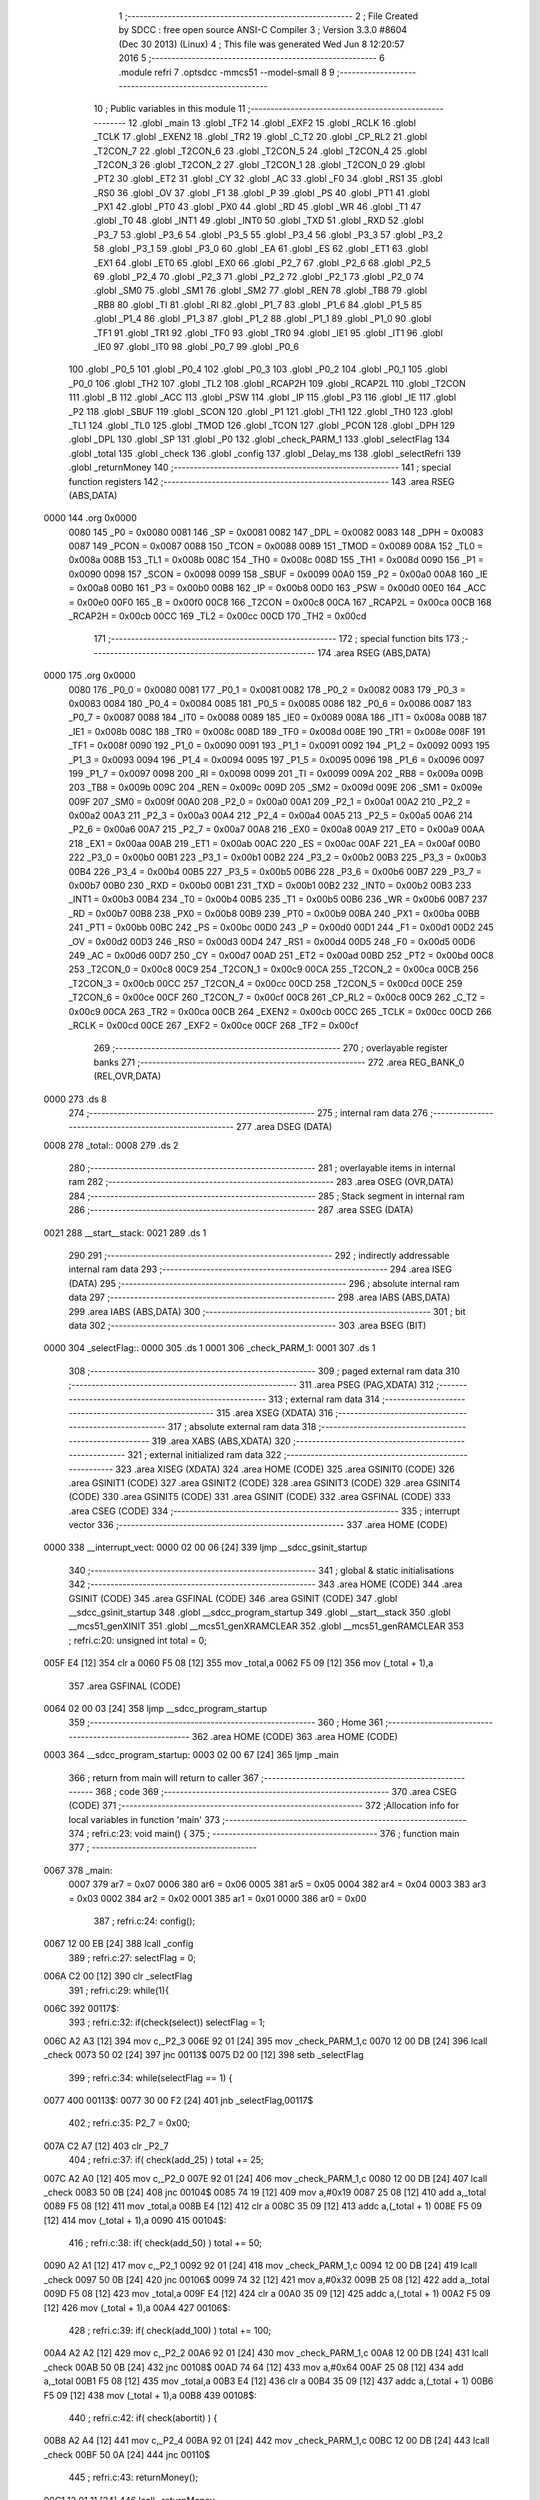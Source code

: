                               1 ;--------------------------------------------------------
                              2 ; File Created by SDCC : free open source ANSI-C Compiler
                              3 ; Version 3.3.0 #8604 (Dec 30 2013) (Linux)
                              4 ; This file was generated Wed Jun  8 12:20:57 2016
                              5 ;--------------------------------------------------------
                              6 	.module refri
                              7 	.optsdcc -mmcs51 --model-small
                              8 	
                              9 ;--------------------------------------------------------
                             10 ; Public variables in this module
                             11 ;--------------------------------------------------------
                             12 	.globl _main
                             13 	.globl _TF2
                             14 	.globl _EXF2
                             15 	.globl _RCLK
                             16 	.globl _TCLK
                             17 	.globl _EXEN2
                             18 	.globl _TR2
                             19 	.globl _C_T2
                             20 	.globl _CP_RL2
                             21 	.globl _T2CON_7
                             22 	.globl _T2CON_6
                             23 	.globl _T2CON_5
                             24 	.globl _T2CON_4
                             25 	.globl _T2CON_3
                             26 	.globl _T2CON_2
                             27 	.globl _T2CON_1
                             28 	.globl _T2CON_0
                             29 	.globl _PT2
                             30 	.globl _ET2
                             31 	.globl _CY
                             32 	.globl _AC
                             33 	.globl _F0
                             34 	.globl _RS1
                             35 	.globl _RS0
                             36 	.globl _OV
                             37 	.globl _F1
                             38 	.globl _P
                             39 	.globl _PS
                             40 	.globl _PT1
                             41 	.globl _PX1
                             42 	.globl _PT0
                             43 	.globl _PX0
                             44 	.globl _RD
                             45 	.globl _WR
                             46 	.globl _T1
                             47 	.globl _T0
                             48 	.globl _INT1
                             49 	.globl _INT0
                             50 	.globl _TXD
                             51 	.globl _RXD
                             52 	.globl _P3_7
                             53 	.globl _P3_6
                             54 	.globl _P3_5
                             55 	.globl _P3_4
                             56 	.globl _P3_3
                             57 	.globl _P3_2
                             58 	.globl _P3_1
                             59 	.globl _P3_0
                             60 	.globl _EA
                             61 	.globl _ES
                             62 	.globl _ET1
                             63 	.globl _EX1
                             64 	.globl _ET0
                             65 	.globl _EX0
                             66 	.globl _P2_7
                             67 	.globl _P2_6
                             68 	.globl _P2_5
                             69 	.globl _P2_4
                             70 	.globl _P2_3
                             71 	.globl _P2_2
                             72 	.globl _P2_1
                             73 	.globl _P2_0
                             74 	.globl _SM0
                             75 	.globl _SM1
                             76 	.globl _SM2
                             77 	.globl _REN
                             78 	.globl _TB8
                             79 	.globl _RB8
                             80 	.globl _TI
                             81 	.globl _RI
                             82 	.globl _P1_7
                             83 	.globl _P1_6
                             84 	.globl _P1_5
                             85 	.globl _P1_4
                             86 	.globl _P1_3
                             87 	.globl _P1_2
                             88 	.globl _P1_1
                             89 	.globl _P1_0
                             90 	.globl _TF1
                             91 	.globl _TR1
                             92 	.globl _TF0
                             93 	.globl _TR0
                             94 	.globl _IE1
                             95 	.globl _IT1
                             96 	.globl _IE0
                             97 	.globl _IT0
                             98 	.globl _P0_7
                             99 	.globl _P0_6
                            100 	.globl _P0_5
                            101 	.globl _P0_4
                            102 	.globl _P0_3
                            103 	.globl _P0_2
                            104 	.globl _P0_1
                            105 	.globl _P0_0
                            106 	.globl _TH2
                            107 	.globl _TL2
                            108 	.globl _RCAP2H
                            109 	.globl _RCAP2L
                            110 	.globl _T2CON
                            111 	.globl _B
                            112 	.globl _ACC
                            113 	.globl _PSW
                            114 	.globl _IP
                            115 	.globl _P3
                            116 	.globl _IE
                            117 	.globl _P2
                            118 	.globl _SBUF
                            119 	.globl _SCON
                            120 	.globl _P1
                            121 	.globl _TH1
                            122 	.globl _TH0
                            123 	.globl _TL1
                            124 	.globl _TL0
                            125 	.globl _TMOD
                            126 	.globl _TCON
                            127 	.globl _PCON
                            128 	.globl _DPH
                            129 	.globl _DPL
                            130 	.globl _SP
                            131 	.globl _P0
                            132 	.globl _check_PARM_1
                            133 	.globl _selectFlag
                            134 	.globl _total
                            135 	.globl _check
                            136 	.globl _config
                            137 	.globl _Delay_ms
                            138 	.globl _selectRefri
                            139 	.globl _returnMoney
                            140 ;--------------------------------------------------------
                            141 ; special function registers
                            142 ;--------------------------------------------------------
                            143 	.area RSEG    (ABS,DATA)
   0000                     144 	.org 0x0000
                     0080   145 _P0	=	0x0080
                     0081   146 _SP	=	0x0081
                     0082   147 _DPL	=	0x0082
                     0083   148 _DPH	=	0x0083
                     0087   149 _PCON	=	0x0087
                     0088   150 _TCON	=	0x0088
                     0089   151 _TMOD	=	0x0089
                     008A   152 _TL0	=	0x008a
                     008B   153 _TL1	=	0x008b
                     008C   154 _TH0	=	0x008c
                     008D   155 _TH1	=	0x008d
                     0090   156 _P1	=	0x0090
                     0098   157 _SCON	=	0x0098
                     0099   158 _SBUF	=	0x0099
                     00A0   159 _P2	=	0x00a0
                     00A8   160 _IE	=	0x00a8
                     00B0   161 _P3	=	0x00b0
                     00B8   162 _IP	=	0x00b8
                     00D0   163 _PSW	=	0x00d0
                     00E0   164 _ACC	=	0x00e0
                     00F0   165 _B	=	0x00f0
                     00C8   166 _T2CON	=	0x00c8
                     00CA   167 _RCAP2L	=	0x00ca
                     00CB   168 _RCAP2H	=	0x00cb
                     00CC   169 _TL2	=	0x00cc
                     00CD   170 _TH2	=	0x00cd
                            171 ;--------------------------------------------------------
                            172 ; special function bits
                            173 ;--------------------------------------------------------
                            174 	.area RSEG    (ABS,DATA)
   0000                     175 	.org 0x0000
                     0080   176 _P0_0	=	0x0080
                     0081   177 _P0_1	=	0x0081
                     0082   178 _P0_2	=	0x0082
                     0083   179 _P0_3	=	0x0083
                     0084   180 _P0_4	=	0x0084
                     0085   181 _P0_5	=	0x0085
                     0086   182 _P0_6	=	0x0086
                     0087   183 _P0_7	=	0x0087
                     0088   184 _IT0	=	0x0088
                     0089   185 _IE0	=	0x0089
                     008A   186 _IT1	=	0x008a
                     008B   187 _IE1	=	0x008b
                     008C   188 _TR0	=	0x008c
                     008D   189 _TF0	=	0x008d
                     008E   190 _TR1	=	0x008e
                     008F   191 _TF1	=	0x008f
                     0090   192 _P1_0	=	0x0090
                     0091   193 _P1_1	=	0x0091
                     0092   194 _P1_2	=	0x0092
                     0093   195 _P1_3	=	0x0093
                     0094   196 _P1_4	=	0x0094
                     0095   197 _P1_5	=	0x0095
                     0096   198 _P1_6	=	0x0096
                     0097   199 _P1_7	=	0x0097
                     0098   200 _RI	=	0x0098
                     0099   201 _TI	=	0x0099
                     009A   202 _RB8	=	0x009a
                     009B   203 _TB8	=	0x009b
                     009C   204 _REN	=	0x009c
                     009D   205 _SM2	=	0x009d
                     009E   206 _SM1	=	0x009e
                     009F   207 _SM0	=	0x009f
                     00A0   208 _P2_0	=	0x00a0
                     00A1   209 _P2_1	=	0x00a1
                     00A2   210 _P2_2	=	0x00a2
                     00A3   211 _P2_3	=	0x00a3
                     00A4   212 _P2_4	=	0x00a4
                     00A5   213 _P2_5	=	0x00a5
                     00A6   214 _P2_6	=	0x00a6
                     00A7   215 _P2_7	=	0x00a7
                     00A8   216 _EX0	=	0x00a8
                     00A9   217 _ET0	=	0x00a9
                     00AA   218 _EX1	=	0x00aa
                     00AB   219 _ET1	=	0x00ab
                     00AC   220 _ES	=	0x00ac
                     00AF   221 _EA	=	0x00af
                     00B0   222 _P3_0	=	0x00b0
                     00B1   223 _P3_1	=	0x00b1
                     00B2   224 _P3_2	=	0x00b2
                     00B3   225 _P3_3	=	0x00b3
                     00B4   226 _P3_4	=	0x00b4
                     00B5   227 _P3_5	=	0x00b5
                     00B6   228 _P3_6	=	0x00b6
                     00B7   229 _P3_7	=	0x00b7
                     00B0   230 _RXD	=	0x00b0
                     00B1   231 _TXD	=	0x00b1
                     00B2   232 _INT0	=	0x00b2
                     00B3   233 _INT1	=	0x00b3
                     00B4   234 _T0	=	0x00b4
                     00B5   235 _T1	=	0x00b5
                     00B6   236 _WR	=	0x00b6
                     00B7   237 _RD	=	0x00b7
                     00B8   238 _PX0	=	0x00b8
                     00B9   239 _PT0	=	0x00b9
                     00BA   240 _PX1	=	0x00ba
                     00BB   241 _PT1	=	0x00bb
                     00BC   242 _PS	=	0x00bc
                     00D0   243 _P	=	0x00d0
                     00D1   244 _F1	=	0x00d1
                     00D2   245 _OV	=	0x00d2
                     00D3   246 _RS0	=	0x00d3
                     00D4   247 _RS1	=	0x00d4
                     00D5   248 _F0	=	0x00d5
                     00D6   249 _AC	=	0x00d6
                     00D7   250 _CY	=	0x00d7
                     00AD   251 _ET2	=	0x00ad
                     00BD   252 _PT2	=	0x00bd
                     00C8   253 _T2CON_0	=	0x00c8
                     00C9   254 _T2CON_1	=	0x00c9
                     00CA   255 _T2CON_2	=	0x00ca
                     00CB   256 _T2CON_3	=	0x00cb
                     00CC   257 _T2CON_4	=	0x00cc
                     00CD   258 _T2CON_5	=	0x00cd
                     00CE   259 _T2CON_6	=	0x00ce
                     00CF   260 _T2CON_7	=	0x00cf
                     00C8   261 _CP_RL2	=	0x00c8
                     00C9   262 _C_T2	=	0x00c9
                     00CA   263 _TR2	=	0x00ca
                     00CB   264 _EXEN2	=	0x00cb
                     00CC   265 _TCLK	=	0x00cc
                     00CD   266 _RCLK	=	0x00cd
                     00CE   267 _EXF2	=	0x00ce
                     00CF   268 _TF2	=	0x00cf
                            269 ;--------------------------------------------------------
                            270 ; overlayable register banks
                            271 ;--------------------------------------------------------
                            272 	.area REG_BANK_0	(REL,OVR,DATA)
   0000                     273 	.ds 8
                            274 ;--------------------------------------------------------
                            275 ; internal ram data
                            276 ;--------------------------------------------------------
                            277 	.area DSEG    (DATA)
   0008                     278 _total::
   0008                     279 	.ds 2
                            280 ;--------------------------------------------------------
                            281 ; overlayable items in internal ram 
                            282 ;--------------------------------------------------------
                            283 	.area	OSEG    (OVR,DATA)
                            284 ;--------------------------------------------------------
                            285 ; Stack segment in internal ram 
                            286 ;--------------------------------------------------------
                            287 	.area	SSEG	(DATA)
   0021                     288 __start__stack:
   0021                     289 	.ds	1
                            290 
                            291 ;--------------------------------------------------------
                            292 ; indirectly addressable internal ram data
                            293 ;--------------------------------------------------------
                            294 	.area ISEG    (DATA)
                            295 ;--------------------------------------------------------
                            296 ; absolute internal ram data
                            297 ;--------------------------------------------------------
                            298 	.area IABS    (ABS,DATA)
                            299 	.area IABS    (ABS,DATA)
                            300 ;--------------------------------------------------------
                            301 ; bit data
                            302 ;--------------------------------------------------------
                            303 	.area BSEG    (BIT)
   0000                     304 _selectFlag::
   0000                     305 	.ds 1
   0001                     306 _check_PARM_1:
   0001                     307 	.ds 1
                            308 ;--------------------------------------------------------
                            309 ; paged external ram data
                            310 ;--------------------------------------------------------
                            311 	.area PSEG    (PAG,XDATA)
                            312 ;--------------------------------------------------------
                            313 ; external ram data
                            314 ;--------------------------------------------------------
                            315 	.area XSEG    (XDATA)
                            316 ;--------------------------------------------------------
                            317 ; absolute external ram data
                            318 ;--------------------------------------------------------
                            319 	.area XABS    (ABS,XDATA)
                            320 ;--------------------------------------------------------
                            321 ; external initialized ram data
                            322 ;--------------------------------------------------------
                            323 	.area XISEG   (XDATA)
                            324 	.area HOME    (CODE)
                            325 	.area GSINIT0 (CODE)
                            326 	.area GSINIT1 (CODE)
                            327 	.area GSINIT2 (CODE)
                            328 	.area GSINIT3 (CODE)
                            329 	.area GSINIT4 (CODE)
                            330 	.area GSINIT5 (CODE)
                            331 	.area GSINIT  (CODE)
                            332 	.area GSFINAL (CODE)
                            333 	.area CSEG    (CODE)
                            334 ;--------------------------------------------------------
                            335 ; interrupt vector 
                            336 ;--------------------------------------------------------
                            337 	.area HOME    (CODE)
   0000                     338 __interrupt_vect:
   0000 02 00 06      [24]  339 	ljmp	__sdcc_gsinit_startup
                            340 ;--------------------------------------------------------
                            341 ; global & static initialisations
                            342 ;--------------------------------------------------------
                            343 	.area HOME    (CODE)
                            344 	.area GSINIT  (CODE)
                            345 	.area GSFINAL (CODE)
                            346 	.area GSINIT  (CODE)
                            347 	.globl __sdcc_gsinit_startup
                            348 	.globl __sdcc_program_startup
                            349 	.globl __start__stack
                            350 	.globl __mcs51_genXINIT
                            351 	.globl __mcs51_genXRAMCLEAR
                            352 	.globl __mcs51_genRAMCLEAR
                            353 ;	refri.c:20: unsigned int total = 0;
   005F E4            [12]  354 	clr	a
   0060 F5 08         [12]  355 	mov	_total,a
   0062 F5 09         [12]  356 	mov	(_total + 1),a
                            357 	.area GSFINAL (CODE)
   0064 02 00 03      [24]  358 	ljmp	__sdcc_program_startup
                            359 ;--------------------------------------------------------
                            360 ; Home
                            361 ;--------------------------------------------------------
                            362 	.area HOME    (CODE)
                            363 	.area HOME    (CODE)
   0003                     364 __sdcc_program_startup:
   0003 02 00 67      [24]  365 	ljmp	_main
                            366 ;	return from main will return to caller
                            367 ;--------------------------------------------------------
                            368 ; code
                            369 ;--------------------------------------------------------
                            370 	.area CSEG    (CODE)
                            371 ;------------------------------------------------------------
                            372 ;Allocation info for local variables in function 'main'
                            373 ;------------------------------------------------------------
                            374 ;	refri.c:23: void main() {
                            375 ;	-----------------------------------------
                            376 ;	 function main
                            377 ;	-----------------------------------------
   0067                     378 _main:
                     0007   379 	ar7 = 0x07
                     0006   380 	ar6 = 0x06
                     0005   381 	ar5 = 0x05
                     0004   382 	ar4 = 0x04
                     0003   383 	ar3 = 0x03
                     0002   384 	ar2 = 0x02
                     0001   385 	ar1 = 0x01
                     0000   386 	ar0 = 0x00
                            387 ;	refri.c:24: config();
   0067 12 00 EB      [24]  388 	lcall	_config
                            389 ;	refri.c:27: selectFlag = 0;
   006A C2 00         [12]  390 	clr	_selectFlag
                            391 ;	refri.c:29: while(1){
   006C                     392 00117$:
                            393 ;	refri.c:32: if(check(select)) selectFlag = 1;
   006C A2 A3         [12]  394 	mov	c,_P2_3
   006E 92 01         [24]  395 	mov	_check_PARM_1,c
   0070 12 00 DB      [24]  396 	lcall	_check
   0073 50 02         [24]  397 	jnc	00113$
   0075 D2 00         [12]  398 	setb	_selectFlag
                            399 ;	refri.c:34: while(selectFlag == 1) {
   0077                     400 00113$:
   0077 30 00 F2      [24]  401 	jnb	_selectFlag,00117$
                            402 ;	refri.c:35: P2_7 = 0x00;
   007A C2 A7         [12]  403 	clr	_P2_7
                            404 ;	refri.c:37: if( check(add_25) ) total += 25;
   007C A2 A0         [12]  405 	mov	c,_P2_0
   007E 92 01         [24]  406 	mov	_check_PARM_1,c
   0080 12 00 DB      [24]  407 	lcall	_check
   0083 50 0B         [24]  408 	jnc	00104$
   0085 74 19         [12]  409 	mov	a,#0x19
   0087 25 08         [12]  410 	add	a,_total
   0089 F5 08         [12]  411 	mov	_total,a
   008B E4            [12]  412 	clr	a
   008C 35 09         [12]  413 	addc	a,(_total + 1)
   008E F5 09         [12]  414 	mov	(_total + 1),a
   0090                     415 00104$:
                            416 ;	refri.c:38: if( check(add_50) ) total += 50;
   0090 A2 A1         [12]  417 	mov	c,_P2_1
   0092 92 01         [24]  418 	mov	_check_PARM_1,c
   0094 12 00 DB      [24]  419 	lcall	_check
   0097 50 0B         [24]  420 	jnc	00106$
   0099 74 32         [12]  421 	mov	a,#0x32
   009B 25 08         [12]  422 	add	a,_total
   009D F5 08         [12]  423 	mov	_total,a
   009F E4            [12]  424 	clr	a
   00A0 35 09         [12]  425 	addc	a,(_total + 1)
   00A2 F5 09         [12]  426 	mov	(_total + 1),a
   00A4                     427 00106$:
                            428 ;	refri.c:39: if( check(add_100) ) total += 100;
   00A4 A2 A2         [12]  429 	mov	c,_P2_2
   00A6 92 01         [24]  430 	mov	_check_PARM_1,c
   00A8 12 00 DB      [24]  431 	lcall	_check
   00AB 50 0B         [24]  432 	jnc	00108$
   00AD 74 64         [12]  433 	mov	a,#0x64
   00AF 25 08         [12]  434 	add	a,_total
   00B1 F5 08         [12]  435 	mov	_total,a
   00B3 E4            [12]  436 	clr	a
   00B4 35 09         [12]  437 	addc	a,(_total + 1)
   00B6 F5 09         [12]  438 	mov	(_total + 1),a
   00B8                     439 00108$:
                            440 ;	refri.c:42: if( check(abortit) ) {
   00B8 A2 A4         [12]  441 	mov	c,_P2_4
   00BA 92 01         [24]  442 	mov	_check_PARM_1,c
   00BC 12 00 DB      [24]  443 	lcall	_check
   00BF 50 0A         [24]  444 	jnc	00110$
                            445 ;	refri.c:43: returnMoney();
   00C1 12 01 11      [24]  446 	lcall	_returnMoney
                            447 ;	refri.c:44: total = 0;
   00C4 E4            [12]  448 	clr	a
   00C5 F5 08         [12]  449 	mov	_total,a
   00C7 F5 09         [12]  450 	mov	(_total + 1),a
                            451 ;	refri.c:45: P2_7 = 0x01;
   00C9 D2 A7         [12]  452 	setb	_P2_7
   00CB                     453 00110$:
                            454 ;	refri.c:49: if(total >= 350){
   00CB C3            [12]  455 	clr	c
   00CC E5 08         [12]  456 	mov	a,_total
   00CE 94 5E         [12]  457 	subb	a,#0x5E
   00D0 E5 09         [12]  458 	mov	a,(_total + 1)
   00D2 94 01         [12]  459 	subb	a,#0x01
   00D4 40 A1         [24]  460 	jc	00113$
                            461 ;	refri.c:50: selectRefri();
   00D6 12 01 10      [24]  462 	lcall	_selectRefri
   00D9 80 9C         [24]  463 	sjmp	00113$
                            464 ;------------------------------------------------------------
                            465 ;Allocation info for local variables in function 'check'
                            466 ;------------------------------------------------------------
                            467 ;	refri.c:63: bit check(bit pt) {
                            468 ;	-----------------------------------------
                            469 ;	 function check
                            470 ;	-----------------------------------------
   00DB                     471 _check:
                            472 ;	refri.c:64: if(!pt) { 
   00DB 20 01 0B      [24]  473 	jb	_check_PARM_1,00104$
                            474 ;	refri.c:65: Delay_ms(1);
   00DE 90 00 01      [24]  475 	mov	dptr,#0x0001
   00E1 12 00 EC      [24]  476 	lcall	_Delay_ms
                            477 ;	refri.c:66: if(!pt) return 1;
   00E4 20 01 02      [24]  478 	jb	_check_PARM_1,00104$
   00E7 D3            [12]  479 	setb	c
   00E8 22            [24]  480 	ret
   00E9                     481 00104$:
                            482 ;	refri.c:68: return 0;
   00E9 C3            [12]  483 	clr	c
   00EA 22            [24]  484 	ret
                            485 ;------------------------------------------------------------
                            486 ;Allocation info for local variables in function 'config'
                            487 ;------------------------------------------------------------
                            488 ;	refri.c:75: void config() {
                            489 ;	-----------------------------------------
                            490 ;	 function config
                            491 ;	-----------------------------------------
   00EB                     492 _config:
                            493 ;	refri.c:77: }
   00EB 22            [24]  494 	ret
                            495 ;------------------------------------------------------------
                            496 ;Allocation info for local variables in function 'Delay_ms'
                            497 ;------------------------------------------------------------
                            498 ;mytime                    Allocated to registers r6 r7 
                            499 ;i                         Allocated to registers r4 r5 
                            500 ;j                         Allocated to registers r2 r3 
                            501 ;------------------------------------------------------------
                            502 ;	refri.c:85: void Delay_ms(unsigned int mytime) {
                            503 ;	-----------------------------------------
                            504 ;	 function Delay_ms
                            505 ;	-----------------------------------------
   00EC                     506 _Delay_ms:
   00EC AE 82         [24]  507 	mov	r6,dpl
   00EE AF 83         [24]  508 	mov	r7,dph
                            509 ;	refri.c:87: for (i=0; i < mytime; i++)
   00F0 7C 00         [12]  510 	mov	r4,#0x00
   00F2 7D 00         [12]  511 	mov	r5,#0x00
   00F4                     512 00107$:
   00F4 C3            [12]  513 	clr	c
   00F5 EC            [12]  514 	mov	a,r4
   00F6 9E            [12]  515 	subb	a,r6
   00F7 ED            [12]  516 	mov	a,r5
   00F8 9F            [12]  517 	subb	a,r7
   00F9 50 14         [24]  518 	jnc	00109$
                            519 ;	refri.c:88: for (j=0; j < 1275; j++); //1ms delay
   00FB 7A FB         [12]  520 	mov	r2,#0xFB
   00FD 7B 04         [12]  521 	mov	r3,#0x04
   00FF                     522 00105$:
   00FF 1A            [12]  523 	dec	r2
   0100 BA FF 01      [24]  524 	cjne	r2,#0xFF,00126$
   0103 1B            [12]  525 	dec	r3
   0104                     526 00126$:
   0104 EA            [12]  527 	mov	a,r2
   0105 4B            [12]  528 	orl	a,r3
   0106 70 F7         [24]  529 	jnz	00105$
                            530 ;	refri.c:87: for (i=0; i < mytime; i++)
   0108 0C            [12]  531 	inc	r4
   0109 BC 00 E8      [24]  532 	cjne	r4,#0x00,00107$
   010C 0D            [12]  533 	inc	r5
   010D 80 E5         [24]  534 	sjmp	00107$
   010F                     535 00109$:
   010F 22            [24]  536 	ret
                            537 ;------------------------------------------------------------
                            538 ;Allocation info for local variables in function 'selectRefri'
                            539 ;------------------------------------------------------------
                            540 ;	refri.c:95: void selectRefri() {
                            541 ;	-----------------------------------------
                            542 ;	 function selectRefri
                            543 ;	-----------------------------------------
   0110                     544 _selectRefri:
                            545 ;	refri.c:97: }
   0110 22            [24]  546 	ret
                            547 ;------------------------------------------------------------
                            548 ;Allocation info for local variables in function 'returnMoney'
                            549 ;------------------------------------------------------------
                            550 ;	refri.c:103: void returnMoney() {
                            551 ;	-----------------------------------------
                            552 ;	 function returnMoney
                            553 ;	-----------------------------------------
   0111                     554 _returnMoney:
                            555 ;	refri.c:104: P1 = 0b01010101;
   0111 75 90 55      [24]  556 	mov	_P1,#0x55
   0114 22            [24]  557 	ret
                            558 	.area CSEG    (CODE)
                            559 	.area CONST   (CODE)
                            560 	.area XINIT   (CODE)
                            561 	.area CABS    (ABS,CODE)
